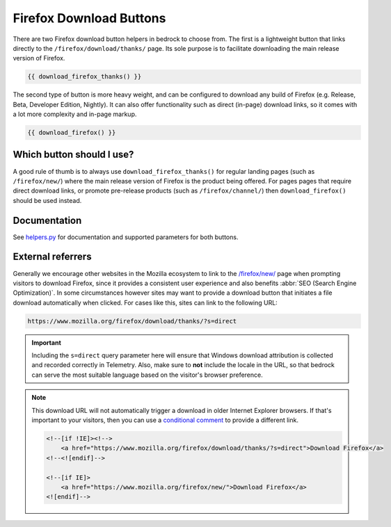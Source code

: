 .. This Source Code Form is subject to the terms of the Mozilla Public
.. License, v. 2.0. If a copy of the MPL was not distributed with this
.. file, You can obtain one at https://mozilla.org/MPL/2.0/.

.. _download-buttons:

========================
Firefox Download Buttons
========================

There are two Firefox download button helpers in bedrock to choose from. The first is a lightweight button
that links directly to the ``/firefox/download/thanks/`` page. Its sole purpose is to facilitate downloading
the main release version of Firefox.

.. code-block:: jinja

    {{ download_firefox_thanks() }}

The second type of button is more heavy weight, and can be configured to download any build of Firefox (e.g.
Release, Beta, Developer Edition, Nightly). It can also offer functionality such as direct (in-page) download
links, so it comes with a lot more complexity and in-page markup.

.. code-block:: jinja

    {{ download_firefox() }}

Which button should I use?
--------------------------

A good rule of thumb is to always use ``download_firefox_thanks()`` for regular landing pages (such as
``/firefox/new/``) where the main release version of Firefox is the product being offered. For pages pages
that require direct download links, or promote pre-release products (such as ``/firefox/channel/``)
then ``download_firefox()`` should be used instead.

Documentation
-------------

See `helpers.py`_ for documentation and supported parameters for both buttons.

.. _helpers.py: https://github.com/mozilla/bedrock/blob/main/bedrock/firefox/templatetags/helpers.py

External referrers
------------------

Generally we encourage other websites in the Mozilla ecosystem to link to the `/firefox/new/`_ page when
prompting visitors to download Firefox, since it provides a consistent user experience and also benefits
:abbr:`SEO (Search Engine Optimization)`. In some circumstances however sites may want to provide a download button that initiates a file
download automatically when clicked. For cases like this, sites can link to the following URL:

.. code-block::

    https://www.mozilla.org/firefox/download/thanks/?s=direct

.. Important::

    Including the ``s=direct`` query parameter here will ensure that Windows download attribution is
    collected and recorded correctly in Telemetry. Also, make sure to **not** include the locale in
    the URL, so that bedrock can serve the most suitable language based on the visitor's browser
    preference.

.. Note::

    This download URL will not automatically trigger a download in older Internet Explorer browsers. If
    that's important to your visitors, then you can use a `conditional comment`_ to provide a different link.

    .. code-block:: html

        <!--[if !IE]><!-->
            <a href="https://www.mozilla.org/firefox/download/thanks/?s=direct">Download Firefox</a>
        <!--<![endif]-->

        <!--[if IE]>
            <a href="https://www.mozilla.org/firefox/new/">Download Firefox</a>
        <![endif]-->

.. _/firefox/new/: https://www.mozilla.org/firefox/new/
.. _conditional comment: https://en.wikipedia.org/wiki/Conditional_comment
